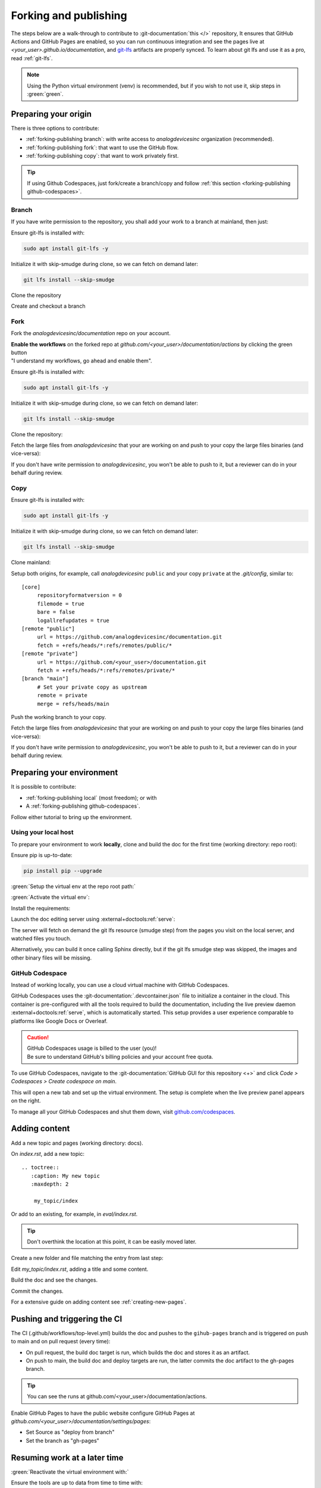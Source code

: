 .. _forking-publishing:

Forking and publishing
======================

The steps below are a walk-through to contribute to
:git-documentation:`this </>` repository,
It ensures that GitHub Actions and GitHub Pages are enabled, so you can run
continuous integration and see the pages live at *<your_user>.github.io/documentation*,
and `git-lfs <https://git-lfs.com/>`__ artifacts are properly synced.
To learn about git lfs and use it as a pro, read :ref:`git-lfs`.

.. note::

   Using the Python virtual environment (venv) is recommended, but if you wish
   to not use it, skip steps in :green:`green`.

Preparing your origin
---------------------

There is three options to contribute:

* :ref:`forking-publishing branch`: with write access to *analogdevicesinc* organization (recommended).
* :ref:`forking-publishing fork`: that want to use the GitHub flow.
* :ref:`forking-publishing copy`: that want to work privately first.

.. tip::

   If using Github Codespaces, just fork/create a branch/copy and follow
   :ref:`this section <forking-publishing github-codespaces>`.

.. _forking-publishing branch:

Branch
~~~~~~

If you have write permission to the repository, you shall add your work to a
branch at mainland, then just:

Ensure git-lfs is installed with:

.. code:: bash

   sudo apt install git-lfs -y

Initialize it with skip-smudge during clone, so we can fetch on demand later:

.. code:: shell

   git lfs install --skip-smudge

Clone the repository

.. shell::

   $git clone https://github.com/analogdevicesinc/documentation \
   $    --origin public \
   $    --depth 10 \
   $    -- documentation
   $cd documentation

Create and checkout a branch

.. shell::

   ~/documentation
   $git checkout -b <your_branch>

.. _forking-publishing fork:

Fork
~~~~

Fork the *analogdevicesinc/documentation* repo on your account.

| **Enable the workflows** on the forked repo at *github.com/<your_user>/documentation/actions*
  by clicking the green button
| "I understand my workflows, go ahead and enable them".

Ensure git-lfs is installed with:

.. code:: bash

   sudo apt install git-lfs -y

Initialize it with skip-smudge during clone, so we can fetch on demand later:

.. code:: shell

   git lfs install --skip-smudge

Clone the repository:

.. shell::

   $git clone https://github.com/<your_user>/documentation \
   $    --origin public \
   $    --depth 10 -- documentation
   $cd documentation


Fetch the large files from *analogdevicesinc* that your are working on and push
to your copy the large files binaries (and vice-versa):

.. shell::

   ~/documentation
   $git lfs pull public -I file_basename
   $git lfs push private --all

If you don't have write permission to *analogdevicesinc*, you won't be able
to push to it, but a reviewer can do in your behalf during review.

.. _forking-publishing copy:

Copy
~~~~

Ensure git-lfs is installed with:

.. code:: bash

   sudo apt install git-lfs -y

Initialize it with skip-smudge during clone, so we can fetch on demand later:

.. code:: shell

   git lfs install --skip-smudge

Clone mainland:

.. shell::

   $git clone https://github.com/analogdevicesinc/documentation \
   $    --origin public \
   $    --depth 10 -- documentation
   $cd documentation

Setup both origins, for example, call *analogdevicesinc* ``public`` and your
copy ``private`` at the *.git/config*, similar to:

::

   [core]
   	repositoryformatversion = 0
   	filemode = true
   	bare = false
   	logallrefupdates = true
   [remote "public"]
   	url = https://github.com/analogdevicesinc/documentation.git
   	fetch = +refs/heads/*:refs/remotes/public/*
   [remote "private"]
   	url = https://github.com/<your_user>/documentation.git
   	fetch = +refs/heads/*:refs/remotes/private/*
   [branch "main"]
        # Set your private copy as upstream
   	remote = private
   	merge = refs/heads/main


Push the working branch to your copy.

.. shell::

   ~/documentation
   $git push private main:main

Fetch the large files from *analogdevicesinc* that your are working on and push
to your copy the large files binaries (and vice-versa):

.. shell::

   ~/documentation
   $git lfs pull public -I file_basename
   $git lfs push private --all

If you don't have write permission to *analogdevicesinc*, you won't be able
to push to it, but a reviewer can do in your behalf during review.

Preparing your environment
--------------------------

It is possible to contribute:

* :ref:`forking-publishing local` (most freedom); or with
* A :ref:`forking-publishing github-codespaces`.

Follow either tutorial to bring up the environment.

.. _forking-publishing local:

Using your local host
~~~~~~~~~~~~~~~~~~~~~

To prepare your environment to work **locally**,
clone and build the doc for the first time (working directory: repo root):

Ensure pip is up-to-date:

.. code:: bash

   pip install pip --upgrade

:green:`Setup the virtual env at the repo root path:`

.. shell::

   ~/documentation
   $python -m venv ./venv

:green:`Activate the virtual env`:

.. shell::

   ~/documentation
   $source ./venv/scripts/activate

Install the requirements:

.. shell::

   ~/documentation
   $(cd docs ; pip install -r requirements.txt --upgrade)

Launch the doc editing server using :external+doctools:ref:`serve`:

.. shell::

   ~/documentation
   $(cd docs ; adoc serve)

The server will fetch on demand the git lfs resource (smudge step) from the
pages you visit on the local server, and watched files you touch.

Alternatively, you can build it once calling Sphinx directly, but if the git lfs
smudge step was skipped, the images and other binary files will be missing.

.. shell::

   ~/documentation
   $(cd docs ; make html)

.. _forking-publishing github-codespaces:

GitHub Codespace
~~~~~~~~~~~~~~~~

Instead of working locally, you can use a cloud virtual machine with
GitHub Codespaces.

GitHub Codespaces uses the :git-documentation:`.devcontainer.json` file to
initialize a container in the cloud.
This container is pre-configured with all the tools required to build the
documentation, including the live preview daemon :external+doctools:ref:`serve`,
which is automatically started.
This setup provides a user experience comparable to platforms like Google Docs
or Overleaf.

.. caution::

   | GitHub Codespaces usage is billed to the user (you)!
   | Be sure to understand GitHub's billing policies and your account free quota.

To use GitHub Codespaces, navigate to the
:git-documentation:`GitHub GUI for this repository <+>` and click
*Code > Codespaces > Create codespace on main*.

This will open a new tab and set up the virtual environment.
The setup is complete  when the live preview panel appears on the right.

To manage all your GitHub Codespaces and shut them down, visit
`github.com/codespaces <https://github.com/codespaces>`__.

Adding content
--------------

Add a new topic and pages (working directory: docs).

On *index.rst*, add a new topic:

::

   .. toctree::
      :caption: My new topic
      :maxdepth: 2

       my_topic/index

Or add to an existing, for example, in *eval/index.rst*.

.. tip::

   Don't overthink the location at this point, it can be easily moved later.

Create a new folder and file matching the entry from last step:

.. shell::

   ~/documentation/docs
   $mkdir my_topic; touch my_topic/index.rst

Edit *my_topic/index.rst*, adding a title and some content.

Build the doc and see the changes.

Commit the changes.

For a extensive guide on adding content see :ref:`creating-new-pages`.

Pushing and triggering the CI
-----------------------------

The CI (.github/workflows/top-level.yml) builds the doc and pushes to the
``gihub-pages`` branch and is triggered on push to main and on pull request
(every time):

* On pull request, the build doc target is run, which builds the doc and stores it as an artifact.
* On push to main, the build doc and deploy targets are run, the latter commits the doc artifact to the gh-pages branch.

.. tip::

   You can see the runs at github.com/<your_user>/documentation/actions.

Enable GitHub Pages to have the public website
configure GitHub Pages at *github.com/<your_user>/documentation/settings/pages*:

* Set Source as "deploy from branch"
* Set the branch as "gh-pages"

Resuming work at a later time
-----------------------------

:green:`Reactivate the virtual environment with:`

.. shell::

   ~/documentation
   $source ./venv/scripts/activate

Ensure the tools are up to data from time to time with:

.. shell::

   ~/documentation
   $(cd docs ; pip install -r requirements.txt --upgrade)

Edit, build, commit, push as usual.

.. _git-lfs:

Conquer git lfs
---------------

Since git lfs is not that common in the wild, it may be tricky to get the hang
of it.

First of all, the basics:
lfs replaces binaries files with pointers, and stores the binaries outside the
git repository, in an external server.

When you do ``git clone/pull``, by default lfs will also download the binaries
at the "smudge" step.
But we **highly** recommend to change this behaviour to fetch the artifacts on
demand by setting globally ``git lfs install --skip-smudge`` or temporally with
``GIT_LFS_SKIP_SMUDGE=1`` environment variable.
It is recommended because it saves a lot of bandwidth and (your precious) time.

In this configuration, you can fetch the artifact:

.. shell::

   ~/documentation
   $git lfs pull -I path/to/my_file.png
   # Checking size
   $ls -l path/to/my_file.png
    -rw-r--r-- 1 me me 34162787 Mar 25 11:09 path/to/my_file.png


And revert to it's pointer state:

.. shell::

   ~/documentation
   $rm path/to/my_file.png ; git restore -- $_
   # Checking pointer
   $cat path/to/my_file.png
    version https://git-lfs.github.com/spec/v1
    oid sha256:837ad06a63c0b1c10a02615601f73b7b7596746a62064fe35bb8a4d1543f04a2
    size 34162787

For documentation, you don't need to do it manually, :external+doctools:ref:`serve`
will automatically fetch lfs artifacts of watched touched files and visited pages
on the live server.

In the following subsections are common issues and on what to do in each situation.

.. _files-pointers:

Files that should have been pointers
~~~~~~~~~~~~~~~~~~~~~~~~~~~~~~~~~~~~

Git lfs simply follows the rules on the :git-documentation:`.gitattributes` file.
And some times you may encounter during clone and pull:

.. shell::
   :no-path:

   $git pull
    Encountered <n> file(s) that should have been pointers

That simply means that someone pushed files to remote that should have been
pointers (defined in the *.gitattributes* file).
And to fix is simple:

.. shell::

   $git add --renormalize .
   $git commit -m "lfs: convert binary files to pointers" --signoff
   $git push

Then, advise the committer to ensure he has git lfs enabled with
``git lfs install`` and to read this page.

Checking out branches and commits
~~~~~~~~~~~~~~~~~~~~~~~~~~~~~~~~~

Git lfs simply follows the rules on the :git-documentation:`.gitattributes` file.
And some times you may encounter during checkout:

.. shell::
   :no-path:

   $git checkout other_branch -f
    error: Your local changes to the following files would be overwritten by checkout:
            path/to/file/that_should_be_a_pointer.pptx
    Please commit your changes or stash them before you switch branches.
    Aborting

It is the same cause as :ref:`previously <files-pointers>`.
If you don't care about this file at the moment, just ``--force`` your way out.

.. shell::
   :no-path:

   $git checkout other_branch -f

Pull request permission
~~~~~~~~~~~~~~~~~~~~~~~

When a user opens a pull request, he temporally grants you write permission for their
remove branch for commits, but not for git lfs storage, so pushing lfs artifacts to
their remote will cause:

.. shell::
   :no-path:

   $git push contributor
    error: Authentication error: Authentication required: You must have push access to verify locks
    error: failed to push some refs to 'https://github.com/<contributor>/documentation.git'

   $git push contributor --no-verify
    Writing objects: 100% (8/8), 1.08 KiB | 1.08 MiB/s, done.
    Total 8 (delta 6), reused 0 (delta 0), pack-reused 0 (from 0)
    remote: Resolving deltas: 100% (6/6), completed with 6 local objects.
    remote: error: GH008: Your push referenced at least 1 unknown Git LFS object:
    remote:     9b439f0ad3b1e8e965955487b72e84045e85fb844392890c7d34ba45b3430c1e
    remote: Try to push them with 'git lfs push --all'.
    To https://github.com/<contributor>/documentation.git

As a reviewer, this may get on the way and there is no particular fix for that beyond not pushing
commits with new lfs artifacts, or awkwardly asking contributor permissions to their repository.

If you want to add new lfs artifacts, as a reviewer, just merge the PR, and commit to main.
If it is a complex PR, you can push to a new branch, and work from there and once you and the
contributor are ratified, close the original PR without merging, merging the branch on the main
remote instead.


